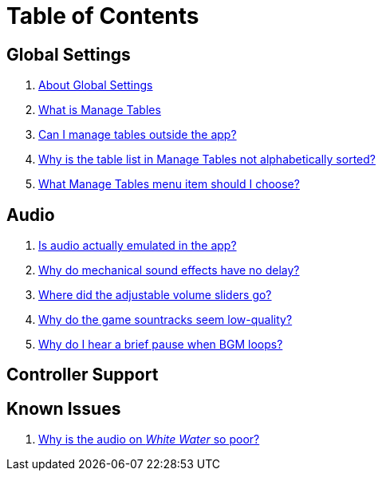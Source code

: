 = Table of Contents

== Global Settings

. link:settings_main/about_global_settings.adoc[About Global Settings]
. link:settings_main/what_is_manage_tables.adoc[What is Manage Tables]
. link:settings_main/manage_tables_outside_the_app.adoc[Can I manage tables outside the app?]
. link:settings_main/table_list_manage_tables_not_alpha_sorted.adoc[Why is the table list in Manage Tables not alphabetically sorted?]
. link:settings_main/manage_tables_which_option.adoc[What Manage Tables menu item should I choose?]

== Audio

. link:sound/is_audio_emulated.adoc[Is audio actually emulated in the app?]
. link:sound/sound_effects_have_no_delay.adoc[Why do mechanical sound effects have no delay?]
. link:sound/adjustable_sliders_audio.adoc[Where did the adjustable volume sliders go?]
. link:sound/audio_encoding.adoc[Why do the game sountracks seem low-quality?]
. link:sound/audio_looping.adoc[Why do I hear a brief pause when BGM loops?]

== Controller Support



== Known Issues

. link:known_issues/whitewater_audio.adoc[Why is the audio on _White Water_ so poor?]


